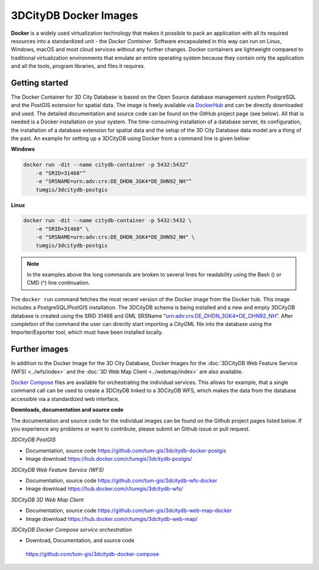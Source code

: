 3DCityDB Docker Images
======================

**Docker** is a widely used virtualization technology that makes
it possible to pack an application with all its required resources into
a standardized unit - the *Docker Container*. Software encapsulated in
this way can run on Linux, Windows, macOS and most cloud services
without any further changes. Docker containers are lightweight compared
to traditional virtualization environments that emulate an entire
operating system because they contain only the application and all the
tools, program libraries, and files it requires.

Getting started
---------------

The Docker Container for 3D City Database is based on the Open Source
database management system PostgreSQL and the PostGIS extension for
spatial data. The image is freely available via
`DockerHub <https://hub.docker.com/u/tumgis/>`_ and can
be directly downloaded and used. The detailed documentation and source
code can be found on the GitHub project page (see below). All that is
needed is a Docker installation on your system. The time-consuming
installation of a database server, its configuration, the installation
of a database extension for spatial data and the setup of the 3D City
Database data model are a thing of the past. An example for setting up a
3DCityDB using Docker from a command line is given below:

**Windows**

.. code:: bash

    docker run -dit --name citydb-container -p 5432:5432^
        -e "SRID=31468"^
        -e "SRSNAME=urn:adv:crs:DE_DHDN_3GK4*DE_DHN92_NH"^
        tumgis/3dcitydb-postgis

**Linux**

.. code:: bash

    docker run -dit --name citydb-container -p 5432:5432 \
        -e "SRID=31468" \
        -e "SRSNAME=urn:adv:crs:DE_DHDN_3GK4*DE_DHN92_NH" \
        tumgis/3dcitydb-postgis

.. note::
   In the examples above the long commands are broken to several
   lines for readability using the Bash (\) or CMD (^) line continuation.

The ``docker run`` command fetches the most recent version of the Docker
image from the Docker hub. This image includes a PostgreSQL/PostGIS
installation. The 3DCityDB schema is being installed and a new and empty
3DCityDB database is created using the SRID 31468 and GML SRSName
“urn:adv:crs:DE_DHDN_3GK4*DE_DHN92_NH”. After completion of the command
the user can directly start importing a CityGML file into the database
using the Importer/Exporter tool, which must have been installed
locally.

Further images
--------------

In addition to the Docker Image for the 3D City Database, Docker Images
for the :doc:`3DCityDB Web Feature Service (WFS) <../wfs/index>` and the :doc:`3D Web Map Client <../webmap/index>` are also available.

`Docker Compose <https://hub.docker.com/u/tumgis/>`_ files are available for orchestrating the
individual services. This allows for example, that a single command call
can be used to create a 3DCityDB linked to a 3DCityDB WFS, which makes
the data from the database accessible via a standardized web interface.

**Downloads, documentation and source code**

The documentation and source code for the individual images can be found
on the Github project pages listed below. If you experience any problems
or want to contribute, please submit an Github issue or pull request.

*3DCityDB PostGIS*

-  Documentation, source code
   https://github.com/tum-gis/3dcitydb-docker-postgis

-  Image download https://hub.docker.com/r/tumgis/3dcitydb-postgis/

*3DCityDB Web Feature Service (WFS)*

-  Documentation, source code
   https://github.com/tum-gis/3dcitydb-wfs-docker

-  Image download https://hub.docker.com/r/tumgis/3dcitydb-wfs/

*3DCityDB 3D Web Map Client*

-  Documentation, source code
   https://github.com/tum-gis/3dcitydb-web-map-docker

-  Image download https://hub.docker.com/r/tumgis/3dcitydb-web-map/

*3DCityDB Docker Compose service orchestration*

-  Download, Documentation, and source code

..

   https://github.com/tum-gis/3dcitydb-docker-compose
